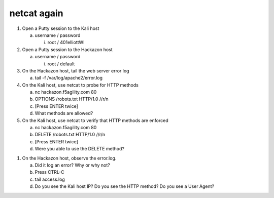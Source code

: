 netcat again
~~~~~~~~~~~~~~~~~~~~~~~~~~~~~~~~~~~~~~~~~~~~~~~~~~~~~~~~~~~~~

1. Open a Putty session to the Kali host

   a. username / password

      i. root / 401elliottW!

2. Open a Putty session to the Hackazon host

   a. username / password

      i. root / default

3. On the Hackazon host, tail the web server error log

   a. tail -f /var/log/apache2/error.log

4. On the Kali host, use netcat to probe for HTTP methods

   a. nc hackazon.f5agility.com 80

   b. OPTIONS /robots.txt HTTP/1.0 //r/n

   c. [Press ENTER twice]

   d. What methods are allowed?

5. On the Kali host, use netcat to verify that HTTP methods are enforced

   a. nc hackazon.f5agility.com 80

   b. DELETE /robots.txt HTTP/1.0 //r/n

   c. [Press ENTER twice]

   d. Were you able to use the DELETE method?

1. On the Hackazon host, observe the error.log.

   a. Did it log an error? Why or why not?

   b. Press CTRL-C

   c. tail access.log

   d. Do you see the Kali host IP? Do you see the HTTP method? Do you
      see a User Agent?
